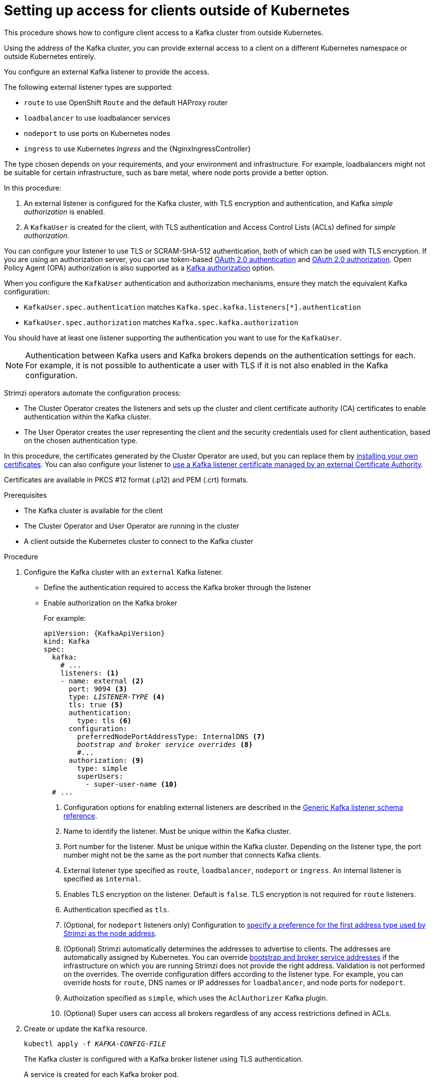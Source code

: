 // Module included in the following assemblies:
//
// deploying/assembly_deploy-verify.adoc
// getting-started.adoc

[id='setup-external-clients-{context}']
= Setting up access for clients outside of Kubernetes

This procedure shows how to configure client access to a Kafka cluster from outside Kubernetes.

Using the address of the Kafka cluster, you can provide external access to a client on a different Kubernetes namespace or outside Kubernetes entirely.

You configure an external Kafka listener to provide the access.

The following external listener types are supported:

* `route` to use OpenShift `Route` and the default HAProxy router
* `loadbalancer` to use loadbalancer services
* `nodeport` to use ports on Kubernetes nodes
* `ingress` to use Kubernetes _Ingress_ and the {NginxIngressController}

The type chosen depends on your requirements, and your environment and infrastructure.
For example, loadbalancers might not be suitable for certain infrastructure, such as bare metal, where node ports provide a better option.

In this procedure:

. An external listener is configured for the Kafka cluster, with TLS encryption and authentication, and Kafka _simple authorization_ is enabled.
. A `KafkaUser` is created for the client, with TLS authentication and Access Control Lists (ACLs) defined for _simple authorization_.

You can configure your listener to use TLS or SCRAM-SHA-512 authentication,
both of which can be used with TLS encryption.
If you are using an authorization server, you can use token-based link:{BookURLUsing}#assembly-oauth-authentication_str[OAuth 2.0 authentication^] and link:{BookURLUsing}#assembly-oauth-authorization_str[OAuth 2.0 authorization^].
Open Policy Agent (OPA) authorization is also supported as a link:{BookURLUsing}#con-securing-kafka-authorization-str[Kafka authorization] option.

When you configure the `KafkaUser` authentication and authorization mechanisms, ensure they match the equivalent Kafka configuration:

* `KafkaUser.spec.authentication` matches `Kafka.spec.kafka.listeners[*].authentication`
* `KafkaUser.spec.authorization` matches `Kafka.spec.kafka.authorization`

You should have at least one listener supporting the authentication you want to use for the `KafkaUser`.

NOTE: Authentication between Kafka users and Kafka brokers depends on the authentication settings for each.
For example, it is not possible to authenticate a user with TLS if it is not also enabled in the Kafka configuration.

Strimzi operators automate the configuration process:

* The Cluster Operator creates the listeners and sets up the cluster and client certificate authority (CA) certificates to enable authentication within the Kafka cluster.
* The User Operator creates the user representing the client and the security credentials used for client authentication, based on the chosen authentication type.

In this procedure, the certificates generated by the Cluster Operator are used, but you can replace them by link:{BookURLUsing}#installing-your-own-ca-certificates-str[installing your own certificates^].
You can also configure your listener to link:{BookURLUsing}#kafka-listener-certificates-str[use a Kafka listener certificate managed by an external Certificate Authority^].

Certificates are available in PKCS #12 format (.p12) and PEM (.crt) formats.

.Prerequisites

* The Kafka cluster is available for the client
* The Cluster Operator and User Operator are running in the cluster
* A client outside the Kubernetes cluster to connect to the Kafka cluster

.Procedure

. Configure the Kafka cluster with an `external` Kafka listener.
+
* Define the authentication required to access the Kafka broker through the listener
* Enable authorization on the Kafka broker
+
For example:
+
[source,yaml,subs="+quotes,attributes"]
----
apiVersion: {KafkaApiVersion}
kind: Kafka
spec:
  kafka:
    # ...
    listeners: <1>
    - name: external <2>
      port: 9094 <3>
      type: _LISTENER-TYPE_ <4>
      tls: true <5>
      authentication:
        type: tls <6>
      configuration:
        preferredNodePortAddressType: InternalDNS <7>
        _bootstrap and broker service overrides_ <8>
        #...
      authorization: <9>
        type: simple
        superUsers:
          - super-user-name <10>
  # ...
----
<1> Configuration options for enabling external listeners are described in the link:{BookURLUsing}#type-GenericKafkaListener-reference[Generic Kafka listener schema reference^].
<2> Name to identify the listener. Must be unique within the Kafka cluster.
<3> Port number for the listener. Must be unique within the Kafka cluster. Depending on the listener type, the port number might not be the same as the port number that connects Kafka clients.
<4> External listener type specified as `route`, `loadbalancer`, `nodeport` or `ingress`. An internal listener is specified as `internal`.
<5> Enables TLS encryption on the listener. Default is `false`. TLS encryption is not required for `route` listeners.
<6> Authentication specified as `tls`.
<7> (Optional, for `nodeport` listeners only) Configuration to link:{BookURLUsing}#type-GenericKafkaListenerConfiguration-reference[specify a preference for the first address type used by Strimzi as the node address^].
<8> (Optional) Strimzi automatically determines the addresses to advertise to clients.
The addresses are automatically assigned by Kubernetes.
You can override link:{BookURLUsing}#type-GenericKafkaListenerConfiguration-reference[bootstrap and broker service addresses] if the infrastructure on which you are running Strimzi does not provide the right address.
Validation is not performed on the overrides.
The override configuration differs according to the listener type.
For example, you can override hosts for `route`, DNS names or IP addresses for `loadbalancer`, and node ports for `nodeport`.
<9> Authoization specified as `simple`, which uses the `AclAuthorizer` Kafka plugin.
<10> (Optional) Super users can access all brokers regardless of any access restrictions defined in ACLs.

. Create or update the `Kafka` resource.
+
[source,shell,subs=+quotes]
kubectl apply -f _KAFKA-CONFIG-FILE_
+
The Kafka cluster is configured with a Kafka broker listener using TLS authentication.
+
A service is created for each Kafka broker pod.
+
A service is created to serve as the _bootstrap address_ for connection to the Kafka cluster.
+
A service is also created as the _external bootstrap address_ for external connection to the Kafka cluster using `nodeport` listeners.
+
The cluster CA certificate to verify the identity of the kafka brokers is also created with the same name as the `Kafka` resource.

. Find the bootstrap address and port from the status of the `Kafka` resource.
+
[source,shell, subs=+quotes]
kubectl get kafka _KAFKA-CLUSTER-NAME_ -o jsonpath='{.status.listeners[?(@.type=="external")].bootstrapServers}'
+
Use the bootstrap address in your Kafka client to connect to the Kafka cluster.

. Extract the public cluster CA certificate and password from the generated `_KAFKA-CLUSTER-NAME_-cluster-ca-cert` Secret.
+
[source,shell,subs="+quotes"]
kubectl get secret _KAFKA-CLUSTER-NAME_-cluster-ca-cert -o jsonpath='{.data.ca\.p12}' | base64 -d > ca.p12
+
[source,shell,subs="+quotes"]
kubectl get secret _KAFKA-CLUSTER-NAME_-cluster-ca-cert -o jsonpath='{.data.ca\.password}' | base64 -d > ca.password
+
Use the certificate and password in your Kafka client to connect to the Kafka cluster with TLS encryption.
+
NOTE: Cluster CA certificates renew automatically by default. If you are using your own Kafka listener certificates,
you will need to link:{BookURLUsing}#renewing-your-own-ca-certificates-str[renew the certificates manually^].

. Create or modify a user representing the client that requires access to the Kafka cluster.
+
* Specify the same authentication type as the `Kafka` listener.
* Specify the authorization ACLs for simple authorization.
+
For example:
+
[source,yaml,subs="+quotes,attributes"]
----
apiVersion: {KafkaUserApiVersion}
kind: KafkaUser
metadata:
  name: my-user
  labels:
    strimzi.io/cluster: my-cluster <1>
spec:
  authentication:
    type: tls <2>
  authorization:
    type: simple
    acls: <3>
      - resource:
          type: topic
          name: my-topic
          patternType: literal
        operation: Read
      - resource:
          type: topic
          name: my-topic
          patternType: literal
        operation: Describe
      - resource:
          type: group
          name: my-group
          patternType: literal
        operation: Read
----
<1> The label must match the label of the Kafka cluster for the user to be created.
<2> Authentication specified as `tls`.
<3> Simple authorization requires an accompanying list of ACL rules to apply to the user.
The rules define the operations allowed on Kafka resources based on the _username_ (`my-user`).

. Create or modify the `KafkaUser` resource.
+
[source,shell,subs="+quotes,attributes"]
kubectl apply -f _USER-CONFIG-FILE_
+
The user is created, as well as a Secret with the same name as the `KafkaUser` resource.
The Secret contains a private and public key for TLS client authentication.
+
For example:
+
[source,yaml,subs="+quotes,attributes"]
----
apiVersion: v1
kind: Secret
metadata:
  name: my-user
  labels:
    strimzi.io/kind: KafkaUser
    strimzi.io/cluster: my-cluster
type: Opaque
data:
  ca.crt: _PUBLIC-KEY-OF-THE-CLIENT-CA_
  user.crt: _USER-CERTIFICATE-CONTAINING-PUBLIC-KEY-OF-USER_
  user.key: _PRIVATE-KEY-OF-USER_
  user.p12: _P12-ARCHIVE-FILE-STORING-CERTIFICATES-AND-KEYS_
  user.password: _PASSWORD-PROTECTING-P12-ARCHIVE_
----

. Configure your client to connect to the Kafka cluster with the properties required to make a secure connection to the Kafka cluster.

.. Add the authentication details for the public cluster certificates:
+
[source,env,subs="+quotes,attributes"]
----
security.protocol: SSL <1>
ssl.truststore.location: _PATH-TO/ssl/keys/truststore_ <2>
ssl.truststore.password: _CLUSTER-CA-CERT-PASSWORD_ <3>
ssl.truststore.type=PKCS12 <4>
----
<1> Enables TLS encryption (with or without TLS client authentication).
<2> Specifies the truststore location where the certificates were imported.
<3> Specifies the password for accessing the truststore. This property can be omitted if it is not needed by the truststore.
<4> Identifies the truststore type.
+
NOTE: Use `security.protocol: SASL_SSL` when using SCRAM-SHA authentication over TLS.

.. Add the bootstrap address and port for connecting to the Kafka cluster:
+
[source,env,subs="+quotes,attributes"]
----
bootstrap.servers: _BOOTSTRAP-ADDRESS:PORT_
----

.. Add the authentication details for the public user certificates:
+
[source,env,subs="+quotes,attributes"]
----
ssl.keystore.location: _PATH-TO/ssl/keys/user1.keystore_ <1>
ssl.keystore.password: _USER-CERT-PASSWORD_ <2>
----
<1> Specifies the keystore location where the certificates were imported.
<2> Specifies the password for accessing the keystore. This property can be omitted if it is not needed by the keystore.
+
The public user certificate is signed by the client CA when it is created.
